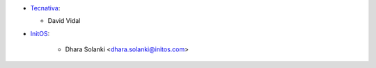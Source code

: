 * `Tecnativa <https://www.tecnativa.com/>`__:

  * David Vidal

* `InitOS <https://www.initos.com>`_:

   * Dhara Solanki <dhara.solanki@initos.com>
